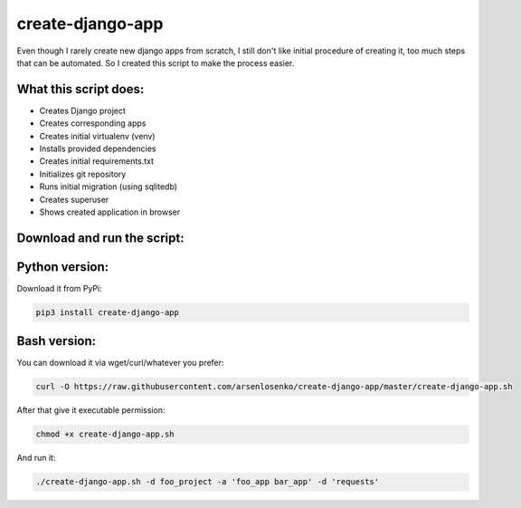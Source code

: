 create-django-app
=================

Even though I rarely create new django apps from scratch, I still don't like initial procedure of creating it, too much steps that can be automated. So I created this script to make the process easier.

What this script does:
-----------------------

- Creates Django project 
- Creates corresponding apps
- Creates initial virtualenv (venv)
- Installs provided dependencies   
- Creates initial requirements.txt
- Initializes git repository
- Runs initial migration (using sqlitedb)
- Creates superuser
- Shows created application in browser  

Download and run the script:
----------------------------
Python version:
---------------
Download it from PyPi:

.. code-block:: bash

    pip3 install create-django-app


Bash version:
--------------
You can download it via wget/curl/whatever you prefer:

.. code-block:: bash

    curl -O https://raw.githubusercontent.com/arsenlosenko/create-django-app/master/create-django-app.sh

After that give it executable permission:

.. code-block:: bash

    chmod +x create-django-app.sh

And run it:

.. code-block:: bash

    ./create-django-app.sh -d foo_project -a 'foo_app bar_app' -d 'requests'
